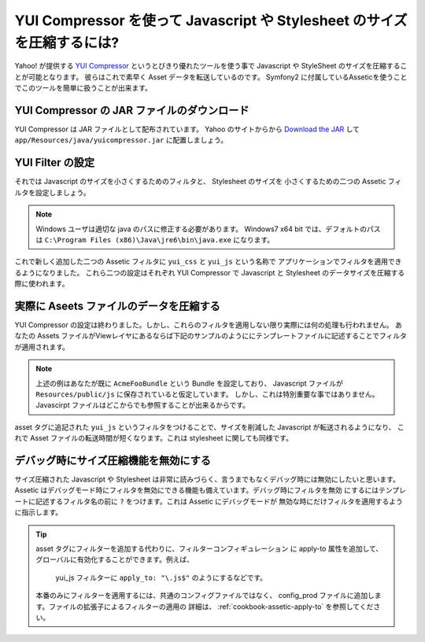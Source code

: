 .. index::
   single: Assetic; YUI Compressor

YUI Compressor を使って Javascript や Stylesheet のサイズを圧縮するには?
========================================================================

Yahoo! が提供する `YUI Compressor`_ というとびきり優れたツールを使う事で Javascript や StyleSheet のサイズを圧縮することが可能となります。
彼らはこれで素早く Asset データを転送しているのです。 Symfony2 に付属しているAsseticを使うことでこのツールを簡単に扱うことが出来ます。

YUI Compressor の JAR ファイルのダウンロード
-----------------------------------------

YUI Compressor は JAR ファイルとして配布されています。 Yahoo のサイトからから `Download the JAR`_  して
``app/Resources/java/yuicompressor.jar`` に配置しましょう。

YUI Filter の設定
----------------

それでは Javascript のサイズを小さくするためのフィルタと、 Stylesheet のサイズを
小さくするための二つの Assetic フィルタを設定しましょう。

.. configuration-block::

    .. code-block:: yaml

        # app/config/config.yml
        assetic:
            # java: "/usr/bin/java"
            filters:
                yui_css:
                    jar: "%kernel.root_dir%/Resources/java/yuicompressor.jar"
                yui_js:
                    jar: "%kernel.root_dir%/Resources/java/yuicompressor.jar"

    .. code-block:: xml

        <!-- app/config/config.xml -->
        <assetic:config>
            <assetic:filter
                name="yui_css"
                jar="%kernel.root_dir%/Resources/java/yuicompressor.jar" />
            <assetic:filter
                name="yui_js"
                jar="%kernel.root_dir%/Resources/java/yuicompressor.jar" />
        </assetic:config>

    .. code-block:: php

        // app/config/config.php
        $container->loadFromExtension('assetic', array(
            // 'java' => '/usr/bin/java',
            'filters' => array(
                'yui_css' => array(
                    'jar' => '%kernel.root_dir%/Resources/java/yuicompressor.jar',
                ),
                'yui_js' => array(
                    'jar' => '%kernel.root_dir%/Resources/java/yuicompressor.jar',
                ),
            ),
        ));

.. note::

    Windows ユーザは適切な java のパスに修正する必要があります。
    Windows7 x64 bit では、デフォルトのパスは ``C:\Program Files (x86)\Java\jre6\bin\java.exe`` になります。

これで新しく追加した二つの Assetic フィルタに ``yui_css`` と ``yui_js`` という名称で
アプリケーションでフィルタを適用できるようになりました。
これら二つの設定はそれぞれ YUI Compressor で Javascript と Stylesheet のデータサイズを圧縮する際に使われます。

実際に Aseets ファイルのデータを圧縮する
--------------------------------------

YUI Compressor の設定は終わりました。しかし、これらのフィルタを適用しない限り実際には何の処理も行われません。
あなたの Assets ファイルがViewレイヤにあるならば下記のサンプルのようににテンプレートファイルに記述することでフィルタが適用されます。

.. configuration-block::

    .. code-block:: html+jinja

        {% javascripts '@AcmeFooBundle/Resources/public/js/*' filter='yui_js' %}
        <script src="{{ asset_url }}"></script>
        {% endjavascripts %}

    .. code-block:: html+php

        <?php foreach ($view['assetic']->javascripts(
            array('@AcmeFooBundle/Resources/public/js/*'),
            array('yui_js')) as $url): ?>
        <script src="<?php echo $view->escape($url) ?>"></script>
        <?php endforeach; ?>

.. note::

    上述の例はあなたが既に ``AcmeFooBundle`` という Bundle を設定しており、 Javascript
    ファイルが ``Resources/public/js`` に保存されていると仮定しています。
    しかし、これは特別重要な事ではありません。 Javascirpt ファイルはどこからでも参照することが出来るからです。

asset タグに追記された ``yui_js`` というフィルタをつけることで、サイズを削減した Javascript が転送されるようになり、
これで Asset ファイルの転送時間が短くなります。これは stylesheet に関しても同様です。

.. configuration-block::

    .. code-block:: html+jinja

        {% stylesheets '@AcmeFooBundle/Resources/public/css/*' filter='yui_css' %}
        <link rel="stylesheet" type="text/css" media="screen" href="{{ asset_url }}" />
        {% endstylesheets %}

    .. code-block:: html+php

        <?php foreach ($view['assetic']->stylesheets(
            array('@AcmeFooBundle/Resources/public/css/*'),
            array('yui_css')) as $url): ?>
        <link rel="stylesheet" type="text/css" media="screen" href="<?php echo $view->escape($url) ?>" />
        <?php endforeach; ?>

デバッグ時にサイズ圧縮機能を無効にする
--------------------------------------

サイズ圧縮された Javascript や Stylesheet は非常に読みづらく、言うまでもなくデバッグ時には無効にしたいと思います。
Assetic はデバッグモード時にフィルタを無効にできる機能も備えています。デバッグ時にフィルタを無効
にするにはテンプレートに記述するフィルタ名の前に ``?`` をつけます。これは Assetic にデバッグモードが
無効な時にだけフィルタを適用するように指示します。

.. configuration-block::

    .. code-block:: html+jinja

        {% javascripts '@AcmeFooBundle/Resources/public/js/*' filter='?yui_js' %}
        <script src="{{ asset_url }}"></script>
        {% endjavascripts %}

    .. code-block:: html+php

        <?php foreach ($view['assetic']->javascripts(
            array('@AcmeFooBundle/Resources/public/js/*'),
            array('?yui_js')) as $url): ?>
        <script src="<?php echo $view->escape($url) ?>"></script>
        <?php endforeach; ?>


.. tip::

    asset タグにフィルターを追加する代わりに、フィルターコンフィギュレーション
    に apply-to 属性を追加して、グローバルに有効化することができます。例えば、
     yui_js フィルターに ``apply_to: "\.js$"`` のようにするなどです。
    本番のみにフィルターを適用するには、共通のコンフィグファイルではなく、
    config_prod ファイルに追加します。ファイルの拡張子によるフィルターの適用の
    詳細は、 :ref:`cookbook-assetic-apply-to` を参照してください。


.. _`YUI Compressor`: http://developer.yahoo.com/yui/compressor/
.. _`Download the JAR`: http://yuilibrary.com/downloads/#yuicompressor


.. 2012/10/14 ganchiku c0e8a9a1e77b78d30c4645e144661cc8fafe6ad1
